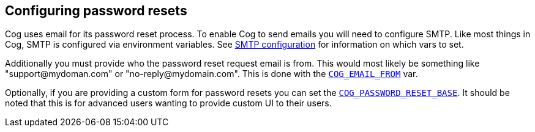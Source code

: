 == *Configuring password resets*

Cog uses email for its password reset process. To enable Cog to send emails you will need to configure SMTP. Like most things in Cog, SMTP is configured via environment variables. See <<Cog Server Configuration, SMTP configuration>> for information on which vars to set.

Additionally you must provide who the password reset request email is from. This would most likely be something like "\support@mydoman.com" or "\no-reply@mydomain.com". This is done with the <<Cog Server Configuration, `COG_EMAIL_FROM`>> var.

Optionally, if you are providing a custom form for password resets you can set the <<Cog Server Configuration, `COG_PASSWORD_RESET_BASE`>>. It should be noted that this is for advanced users wanting to provide custom UI to their users.
